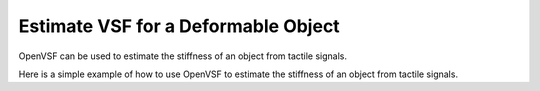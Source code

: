 Estimate VSF for a Deformable Object
================================================

OpenVSF can be used to estimate the stiffness of an object from tactile signals.

Here is a simple example of how to use OpenVSF to estimate the stiffness of an object from tactile signals.

